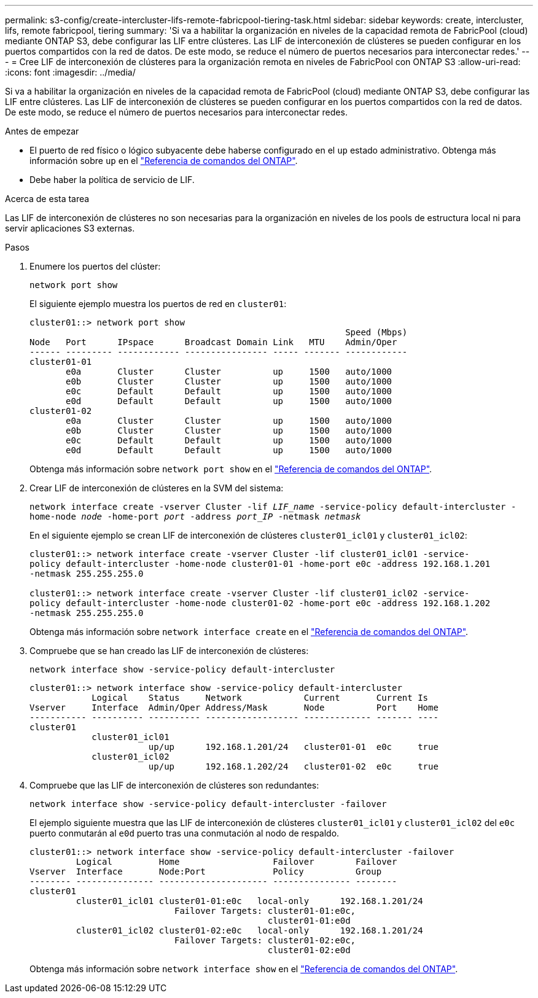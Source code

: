 ---
permalink: s3-config/create-intercluster-lifs-remote-fabricpool-tiering-task.html 
sidebar: sidebar 
keywords: create, intercluster, lifs, remote fabricpool, tiering 
summary: 'Si va a habilitar la organización en niveles de la capacidad remota de FabricPool (cloud) mediante ONTAP S3, debe configurar las LIF entre clústeres. Las LIF de interconexión de clústeres se pueden configurar en los puertos compartidos con la red de datos. De este modo, se reduce el número de puertos necesarios para interconectar redes.' 
---
= Cree LIF de interconexión de clústeres para la organización remota en niveles de FabricPool con ONTAP S3
:allow-uri-read: 
:icons: font
:imagesdir: ../media/


[role="lead"]
Si va a habilitar la organización en niveles de la capacidad remota de FabricPool (cloud) mediante ONTAP S3, debe configurar las LIF entre clústeres. Las LIF de interconexión de clústeres se pueden configurar en los puertos compartidos con la red de datos. De este modo, se reduce el número de puertos necesarios para interconectar redes.

.Antes de empezar
* El puerto de red físico o lógico subyacente debe haberse configurado en el `up` estado administrativo. Obtenga más información sobre `up` en el link:https://docs.netapp.com/us-en/ontap-cli/up.html["Referencia de comandos del ONTAP"^].
* Debe haber la política de servicio de LIF.


.Acerca de esta tarea
Las LIF de interconexión de clústeres no son necesarias para la organización en niveles de los pools de estructura local ni para servir aplicaciones S3 externas.

.Pasos
. Enumere los puertos del clúster:
+
`network port show`

+
El siguiente ejemplo muestra los puertos de red en `cluster01`:

+
[listing]
----

cluster01::> network port show
                                                             Speed (Mbps)
Node   Port      IPspace      Broadcast Domain Link   MTU    Admin/Oper
------ --------- ------------ ---------------- ----- ------- ------------
cluster01-01
       e0a       Cluster      Cluster          up     1500   auto/1000
       e0b       Cluster      Cluster          up     1500   auto/1000
       e0c       Default      Default          up     1500   auto/1000
       e0d       Default      Default          up     1500   auto/1000
cluster01-02
       e0a       Cluster      Cluster          up     1500   auto/1000
       e0b       Cluster      Cluster          up     1500   auto/1000
       e0c       Default      Default          up     1500   auto/1000
       e0d       Default      Default          up     1500   auto/1000
----
+
Obtenga más información sobre `network port show` en el link:https://docs.netapp.com/us-en/ontap-cli/network-port-show.html["Referencia de comandos del ONTAP"^].

. Crear LIF de interconexión de clústeres en la SVM del sistema:
+
`network interface create -vserver Cluster -lif _LIF_name_ -service-policy default-intercluster -home-node _node_ -home-port _port_ -address _port_IP_ -netmask _netmask_`

+
En el siguiente ejemplo se crean LIF de interconexión de clústeres `cluster01_icl01` y `cluster01_icl02`:

+
[listing]
----

cluster01::> network interface create -vserver Cluster -lif cluster01_icl01 -service-
policy default-intercluster -home-node cluster01-01 -home-port e0c -address 192.168.1.201
-netmask 255.255.255.0

cluster01::> network interface create -vserver Cluster -lif cluster01_icl02 -service-
policy default-intercluster -home-node cluster01-02 -home-port e0c -address 192.168.1.202
-netmask 255.255.255.0
----
+
Obtenga más información sobre `network interface create` en el link:https://docs.netapp.com/us-en/ontap-cli/network-interface-create.html["Referencia de comandos del ONTAP"^].

. Compruebe que se han creado las LIF de interconexión de clústeres:
+
`network interface show -service-policy default-intercluster`

+
[listing]
----
cluster01::> network interface show -service-policy default-intercluster
            Logical    Status     Network            Current       Current Is
Vserver     Interface  Admin/Oper Address/Mask       Node          Port    Home
----------- ---------- ---------- ------------------ ------------- ------- ----
cluster01
            cluster01_icl01
                       up/up      192.168.1.201/24   cluster01-01  e0c     true
            cluster01_icl02
                       up/up      192.168.1.202/24   cluster01-02  e0c     true
----
. Compruebe que las LIF de interconexión de clústeres son redundantes:
+
`network interface show -service-policy default-intercluster -failover`

+
El ejemplo siguiente muestra que las LIF de interconexión de clústeres `cluster01_icl01` y `cluster01_icl02` del `e0c` puerto conmutarán al `e0d` puerto tras una conmutación al nodo de respaldo.

+
[listing]
----
cluster01::> network interface show -service-policy default-intercluster -failover
         Logical         Home                  Failover        Failover
Vserver  Interface       Node:Port             Policy          Group
-------- --------------- --------------------- --------------- --------
cluster01
         cluster01_icl01 cluster01-01:e0c   local-only      192.168.1.201/24
                            Failover Targets: cluster01-01:e0c,
                                              cluster01-01:e0d
         cluster01_icl02 cluster01-02:e0c   local-only      192.168.1.201/24
                            Failover Targets: cluster01-02:e0c,
                                              cluster01-02:e0d
----
+
Obtenga más información sobre `network interface show` en el link:https://docs.netapp.com/us-en/ontap-cli/network-interface-show.html["Referencia de comandos del ONTAP"^].



